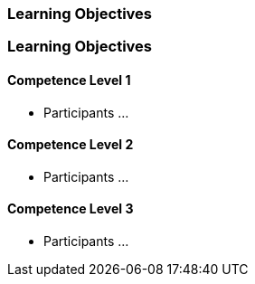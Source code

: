 // (c) nextnormal.academy UG (haftungsbeschränkt) (https://nextnormal.academy)
// ====================================================


// tag::DE[]
=== Learning Objectives
// end::DE[]

// tag::EN[]
=== Learning Objectives

==== Competence Level 1

- [[LO07-1-1]] Participants ...

==== Competence Level 2

- [[LO07-2-1]] Participants ...

==== Competence Level 3

- [[LO07-3-1]] Participants ...

// end::EN[]
